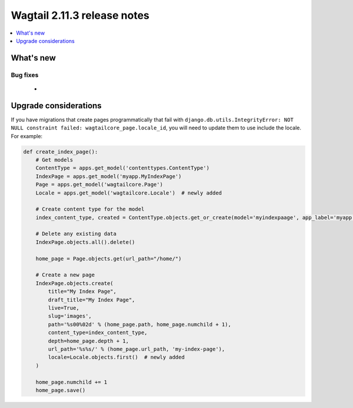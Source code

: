 ============================
Wagtail 2.11.3 release notes
============================

.. contents::
    :local:
    :depth: 1


What's new
==========

Bug fixes
~~~~~~~~~

 *


Upgrade considerations
======================

If you have migrations that create pages programmatically that fail with ``django.db.utils.IntegrityError: NOT NULL constraint failed: wagtailcore_page.locale_id``,
you will need to update them to use include the locale. For example:

.. code-block:: python

    def create_index_page():
        # Get models
        ContentType = apps.get_model('contenttypes.ContentType')
        IndexPage = apps.get_model('myapp.MyIndexPage')
        Page = apps.get_model('wagtailcore.Page')
        Locale = apps.get_model('wagtailcore.Locale')  # newly added

        # Create content type for the model
        index_content_type, created = ContentType.objects.get_or_create(model='myindexpaage', app_label='myapp')

        # Delete any existing data
        IndexPage.objects.all().delete()

        home_page = Page.objects.get(url_path="/home/")

        # Create a new page
        IndexPage.objects.create(
            title="My Index Page",
            draft_title="My Index Page",
            live=True,
            slug='images',
            path='%s00%02d' % (home_page.path, home_page.numchild + 1),
            content_type=index_content_type,
            depth=home_page.depth + 1,
            url_path='%s%s/' % (home_page.url_path, 'my-index-page'),
            locale=Locale.objects.first()  # newly added
        )

        home_page.numchild += 1
        home_page.save()
